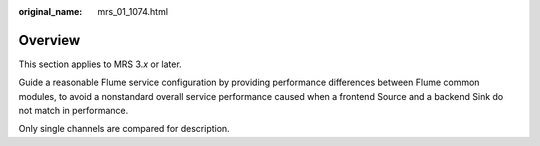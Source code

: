 :original_name: mrs_01_1074.html

.. _mrs_01_1074:

Overview
========

This section applies to MRS 3.\ *x* or later.

Guide a reasonable Flume service configuration by providing performance differences between Flume common modules, to avoid a nonstandard overall service performance caused when a frontend Source and a backend Sink do not match in performance.

Only single channels are compared for description.
